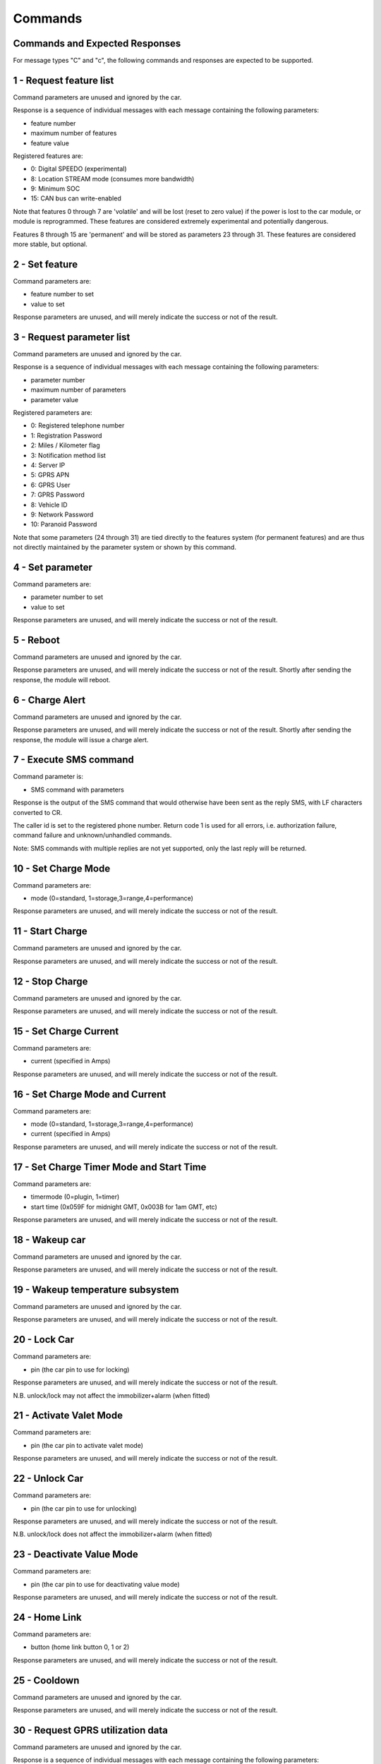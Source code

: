 ========
Commands
========

-------------------------------
Commands and Expected Responses
-------------------------------

For message types "C" and "c", the following commands and responses are expected to be supported.

------------------------
1 - Request feature list
------------------------

Command parameters are unused and ignored by the car.

Response is a sequence of individual messages with each message containing the following parameters:

* feature number
* maximum number of features
* feature value

Registered features are:

* 0:	Digital SPEEDO (experimental)
* 8:	Location STREAM mode (consumes more bandwidth)
* 9:	Minimum SOC
* 15:	CAN bus can write-enabled

Note that features 0 through 7 are 'volatile' and will be lost (reset to zero value) if the power is lost to the car module, or module is reprogrammed. These features are considered extremely experimental and potentially dangerous.

Features 8 through 15 are 'permanent' and will be stored as parameters 23 through 31. These features are considered more stable, but optional.

---------------
2 - Set feature
---------------

Command parameters are:

* feature number to set
* value to set

Response parameters are unused, and will merely indicate the success or not of the result.

--------------------------
3 - Request parameter list
--------------------------

Command parameters are unused and ignored by the car.

Response is a sequence of individual messages with each message containing the following parameters:

* parameter number
* maximum number of parameters
* parameter value

Registered parameters are:

* 0:	Registered telephone number
* 1:	Registration Password
* 2:	Miles / Kilometer flag
* 3:	Notification method list
* 4:	Server IP
* 5:	GPRS APN
* 6:	GPRS User
* 7:	GPRS Password
* 8:	Vehicle ID
* 9:	Network Password
* 10:	Paranoid Password

Note that some parameters (24 through 31) are tied directly to the features system (for permanent features) and are thus not directly maintained by the parameter system or shown by this command.

-----------------
4 - Set parameter
-----------------

Command parameters are:

* parameter number to set
* value to set

Response parameters are unused, and will merely indicate the success or not of the result.

----------
5 - Reboot
----------

Command parameters are unused and ignored by the car.

Response parameters are unused, and will merely indicate the success or not of the result. Shortly after sending the response, the module will reboot.

----------------
6 - Charge Alert
----------------

Command parameters are unused and ignored by the car.

Response parameters are unused, and will merely indicate the success or not of the result. Shortly after sending the response, the module will issue a charge alert.

-----------------------
7 - Execute SMS command
-----------------------

Command parameter is:

* SMS command with parameters

Response is the output of the SMS command that would otherwise have been sent as the reply SMS, with LF characters converted to CR.

The caller id is set to the registered phone number. Return code 1 is used for all errors, i.e. authorization failure, command failure and unknown/unhandled commands.

Note: SMS commands with multiple replies are not yet supported, only the last reply will be returned.

--------------------
10 - Set Charge Mode
--------------------

Command parameters are:

* mode (0=standard, 1=storage,3=range,4=performance)

Response parameters are unused, and will merely indicate the success or not of the result.

-----------------
11 - Start Charge
-----------------

Command parameters are unused and ignored by the car.

Response parameters are unused, and will merely indicate the success or not of the result. 

----------------
12 - Stop Charge
----------------

Command parameters are unused and ignored by the car.

Response parameters are unused, and will merely indicate the success or not of the result. 

-----------------------
15 - Set Charge Current
-----------------------

Command parameters are:

* current (specified in Amps)

Response parameters are unused, and will merely indicate the success or not of the result.

--------------------------------
16 - Set Charge Mode and Current
--------------------------------

Command parameters are:

* mode (0=standard, 1=storage,3=range,4=performance)
* current (specified in Amps)

Response parameters are unused, and will merely indicate the success or not of the result.

-----------------------------------------
17 - Set Charge Timer Mode and Start Time
-----------------------------------------

Command parameters are:

* timermode (0=plugin, 1=timer)
* start time (0x059F for midnight GMT, 0x003B for 1am GMT, etc)

Response parameters are unused, and will merely indicate the success or not of the result.

---------------
18 - Wakeup car
---------------

Command parameters are unused and ignored by the car.

Response parameters are unused, and will merely indicate the success or not of the result.

---------------------------------
19 - Wakeup temperature subsystem
---------------------------------

Command parameters are unused and ignored by the car.

Response parameters are unused, and will merely indicate the success or not of the result.

-------------
20 - Lock Car
-------------

Command parameters are:

* pin (the car pin to use for locking)

Response parameters are unused, and will merely indicate the success or not of the result. 

N.B. unlock/lock may not affect the immobilizer+alarm (when fitted)

------------------------
21 - Activate Valet Mode
------------------------

Command parameters are:

* pin (the car pin to activate valet mode)

Response parameters are unused, and will merely indicate the success or not of the result. 

---------------
22 - Unlock Car
---------------

Command parameters are:

* pin (the car pin to use for unlocking)

Response parameters are unused, and will merely indicate the success or not of the result. 

N.B. unlock/lock does not affect the immobilizer+alarm (when fitted)

--------------------------
23 - Deactivate Value Mode
--------------------------

Command parameters are:

* pin (the car pin to use for deactivating value mode)

Response parameters are unused, and will merely indicate the success or not of the result. 

--------------
24 - Home Link
--------------

Command parameters are:

* button (home link button 0, 1 or 2)

Response parameters are unused, and will merely indicate the success or not of the result. 

-------------
25 - Cooldown
-------------

Command parameters are unused and ignored by the car.

Response parameters are unused, and will merely indicate the success or not of the result. 

----------------------------------
30 - Request GPRS utilization data
----------------------------------

Command parameters are unused and ignored by the car.

Response is a sequence of individual messages with each message containing the following parameters:

* record number
* maximum number of records
* date
* car received bytes
* car transmitted bytes
* apps received bytes
* apps transmitted bytes

Note that this request is handled by the server, not the car, so must not be sent in paranoid mode. The response (from the server) will also not be sent in paranoid mode.

N.B. Dates (and GPRS utilization data) are in UTC.

------------------------------------
31 - Request historical data summary
------------------------------------

Command parameters are:

* since (optional timestamp condition)

Response is a sequence of individual messages with each message containing the following parameters:

* type number
* maximum number of types
* type value
* number of unique records (per type)
* total number of records (per type)
* storage usage (in bytes, per type)
* oldest data timestamp (per type)
* newest data timestamp (per type)

N.B. Timestamps are in UTC.

------------------------------------
32 - Request historical data records
------------------------------------

Command parameters are:

* type (the record type to retrieve)
* since (optional timestamp condition)

Response is a sequence of individual messages with each message containing the following parameters:

* response record number
* maximum number of response records
* data record type
* data record timestamp
* data record number
* data record value

-------------
40 - Send SMS
-------------

Command parameters are:

* number (telephone number to send sms to)
* message (sms message to be sent)

Response parameters are unused, and will merely indicate the success or not of the submission (not delivery) of the SMS. 

------------------------
41 - Send MMI/USSD Codes
------------------------

Command parameters are:

* USSD_CODE (the ussd code to send)

Response parameters are unused, and will merely indicate the success or not of the submission (not delivery) of the request.

------------------------
49 - Send raw AT Command
------------------------

Command parameters are:

* at (the AT command to send - including the AT prefix)

Response parameters are unused, and will merely indicate the success or not of the submission (not delivery) of the request.
